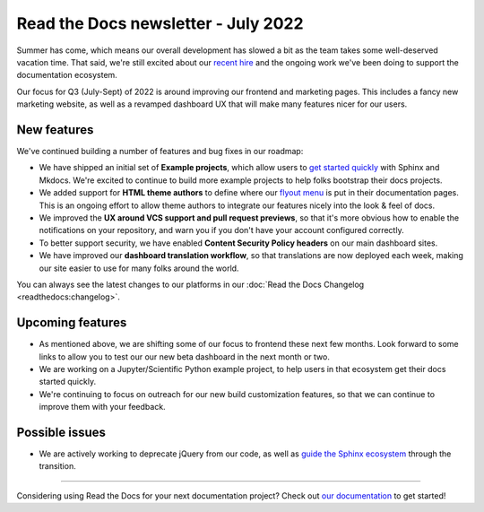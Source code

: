 .. post:: July 12, 2022
   :tags: newsletter, python
   :author: Eric Holscher
   :location: BND

.. meta::
   :description lang=en:
      Company updates and new features from the last month,
      current focus, and upcoming features.

Read the Docs newsletter - July 2022
====================================

Summer has come,
which means our overall development has slowed a bit as the team takes some well-deserved vacation time.
That said,
we're still excited about our `recent hire`_ and the ongoing work we've been doing to support the documentation ecosystem.

Our focus for Q3 (July-Sept) of 2022 is around improving our frontend and marketing pages. 
This includes a fancy new marketing website, 
as well as a revamped dashboard UX that will make many features nicer for our users.

.. _recent hire: https://github.com/benjaoming


New features
------------

We've continued building a number of features and bug fixes in our roadmap:

- We have shipped an initial set of **Example projects**, which allow users to `get started quickly`_ with Sphinx and Mkdocs. We're excited to continue to build more example projects to help folks bootstrap their docs projects.
- We added support for **HTML theme authors** to define where our `flyout menu`_ is put in their documentation pages. This is an ongoing effort to allow theme authors to integrate our features nicely into the look & feel of docs.
- We improved the **UX around VCS support and pull request previews**, so that it's more obvious how to enable the notifications on your repository, and warn you if you don't have your account configured correctly.
- To better support security, we have enabled **Content Security Policy headers** on our main dashboard sites.
- We have improved our **dashboard translation workflow**, so that translations are now deployed each week, making our site easier to use for many folks around the world.

You can always see the latest changes to our platforms in our :doc:`Read the Docs Changelog <readthedocs:changelog>`.

.. _get started quickly: https://docs.readthedocs.io/en/latest/examples.html
.. _flyout menu: https://docs.readthedocs.io/en/latest/flyout-menu.html


Upcoming features
-----------------

- As mentioned above, we are shifting some of our focus to frontend these next few months. Look forward to some links to allow you to test our our new beta dashboard in the next month or two. 
- We are working on a Jupyter/Scientific Python example project, to help users in that ecosystem get their docs started quickly.
- We're continuing to focus on outreach for our new build customization features, so that we can continue to improve them with your feedback.

Possible issues
---------------

- We are actively working to deprecate jQuery from our code, as well as `guide the Sphinx ecosystem <https://github.com/sphinx-doc/sphinx/issues/10608>`_ through the transition. 

----

Considering using Read the Docs for your next documentation project?
Check out `our documentation <https://docs.readthedocs.io/>`_ to get started!

.. Keeping this here for now, in case we need to link to ourselves :)

.. _Contact us: mailto:hello@readthedocs.org
